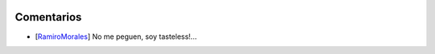 
.. image:: /images/RemerasV2/RamiroMorales1/snapshot10.png

Comentarios
-----------

* [RamiroMorales_] No me peguen, soy tasteless!...

.. _ramiromorales: /ramiromorales
